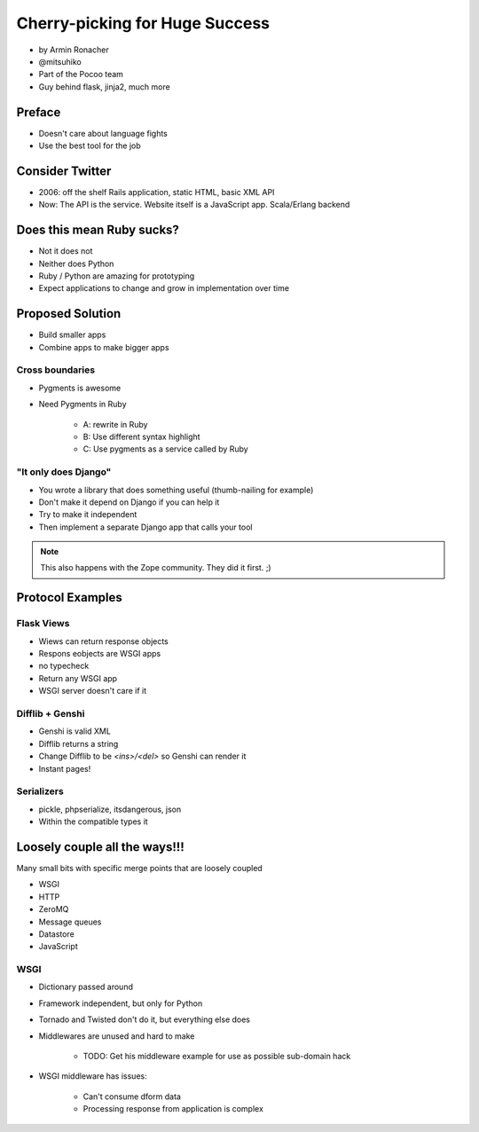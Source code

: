 ================================
Cherry-picking for Huge Success
================================

* by Armin Ronacher
* @mitsuhiko
* Part of the Pocoo team
* Guy behind flask, jinja2, much more

Preface
========

* Doesn't care about language fights
* Use the best tool for the job

Consider Twitter
=================

* 2006: off the shelf Rails application, static HTML, basic XML API
* Now: The API is the service. Website itself is a JavaScript app. Scala/Erlang backend

Does this mean Ruby sucks?
=============================

* Not it does not
* Neither does Python
* Ruby / Python are amazing for prototyping
* Expect applications to change and grow in implementation over time

Proposed Solution
====================

* Build smaller apps
* Combine apps to make bigger apps

Cross boundaries
--------------------

* Pygments is awesome
* Need Pygments in Ruby

    * A: rewrite in Ruby
    * B: Use different syntax highlight
    * C: Use pygments as a service called by Ruby
    
"It only does Django"
------------------------

* You wrote a library that does something useful (thumb-nailing for example)
* Don't make it depend on Django if you can help it
* Try to make it independent
* Then implement a separate Django app that calls your tool

.. note:: This also happens with the Zope community. They did it first. ;)

Protocol Examples
==================

Flask Views
-------------

* Wiews can return response objects
* Respons eobjects are WSGI apps
* no typecheck
* Return any WSGI app
* WSGI server doesn't care if it

Difflib + Genshi
----------------

* Genshi is valid XML
* Difflib returns a string
* Change Difflib to be `<ins>/<del>` so Genshi can render it
* Instant pages!

Serializers
-------------

* pickle, phpserialize, itsdangerous, json
* Within the compatible types it 

Loosely couple all the ways!!!
====================================

Many small bits with specific merge points that are loosely coupled

* WSGI
* HTTP
* ZeroMQ
* Message queues
* Datastore
* JavaScript

WSGI
-----

* Dictionary passed around
* Framework independent, but only for Python
* Tornado and Twisted don't do it, but everything else does
* Middlewares are unused and hard to make

    * TODO: Get his middleware example for use as possible sub-domain hack
    
* WSGI middleware has issues:

    * Can't consume dform data
    * Processing response from application is complex